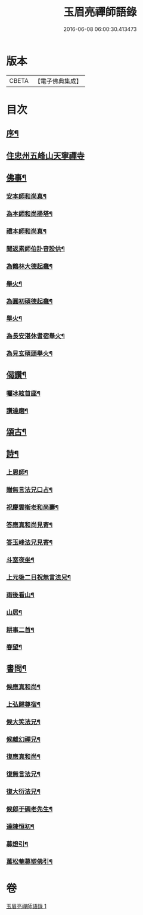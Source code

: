 #+TITLE: 玉眉亮禪師語錄 
#+DATE: 2016-06-08 06:00:30.413473

* 版本
 |     CBETA|【電子佛典集成】|

* 目次
** [[file:KR6q0558_001.txt::001-0333a1][序¶]]
** [[file:KR6q0558_001.txt::001-0333c3][住忠州五峰山天寧禪寺]]
** [[file:KR6q0558_001.txt::001-0334a8][佛事¶]]
*** [[file:KR6q0558_001.txt::001-0334a9][安本師和尚真¶]]
*** [[file:KR6q0558_001.txt::001-0334a12][為本師和尚掃塔¶]]
*** [[file:KR6q0558_001.txt::001-0334a16][禮本師和尚真¶]]
*** [[file:KR6q0558_001.txt::001-0334a20][聞返素師伯訃音設供¶]]
*** [[file:KR6q0558_001.txt::001-0334a26][為鶴林大德起龕¶]]
*** [[file:KR6q0558_001.txt::001-0334a30][舉火¶]]
*** [[file:KR6q0558_001.txt::001-0334b3][為圓初碩德起龕¶]]
*** [[file:KR6q0558_001.txt::001-0334b6][舉火¶]]
*** [[file:KR6q0558_001.txt::001-0334b10][為長安湛休耆宿舉火¶]]
*** [[file:KR6q0558_001.txt::001-0334b14][為見玄碩頭舉火¶]]
** [[file:KR6q0558_001.txt::001-0334b18][偈讚¶]]
*** [[file:KR6q0558_001.txt::001-0334b19][囑冰絃首座¶]]
*** [[file:KR6q0558_001.txt::001-0334b22][讚達磨¶]]
** [[file:KR6q0558_001.txt::001-0334b26][頌古¶]]
** [[file:KR6q0558_001.txt::001-0335b29][詩¶]]
*** [[file:KR6q0558_001.txt::001-0335b30][上恩師¶]]
*** [[file:KR6q0558_001.txt::001-0335c15][贈無言法兄口占¶]]
*** [[file:KR6q0558_001.txt::001-0335c25][祝慶雲衡老和尚壽¶]]
*** [[file:KR6q0558_001.txt::001-0336a4][答應真和尚見寄¶]]
*** [[file:KR6q0558_001.txt::001-0336a8][答玉峰法兄見寄¶]]
*** [[file:KR6q0558_001.txt::001-0336a12][斗室夜坐¶]]
*** [[file:KR6q0558_001.txt::001-0336a16][上元後二日祝無言法兄¶]]
*** [[file:KR6q0558_001.txt::001-0336a20][雨後看山¶]]
*** [[file:KR6q0558_001.txt::001-0336a24][山居¶]]
*** [[file:KR6q0558_001.txt::001-0336a28][耕事二首¶]]
*** [[file:KR6q0558_001.txt::001-0336b3][春望¶]]
** [[file:KR6q0558_001.txt::001-0336b6][書問¶]]
*** [[file:KR6q0558_001.txt::001-0336b7][候應真和尚¶]]
*** [[file:KR6q0558_001.txt::001-0336b13][上弘歸尊宿¶]]
*** [[file:KR6q0558_001.txt::001-0336b18][候大笑法兄¶]]
*** [[file:KR6q0558_001.txt::001-0336b23][候離幻禪兄¶]]
*** [[file:KR6q0558_001.txt::001-0336b29][復應真和尚¶]]
*** [[file:KR6q0558_001.txt::001-0336c3][復無言法兄¶]]
*** [[file:KR6q0558_001.txt::001-0336c8][復大衍法兄¶]]
*** [[file:KR6q0558_001.txt::001-0336c15][候郎于碉老先生¶]]
*** [[file:KR6q0558_001.txt::001-0336c25][達陳恒初¶]]
*** [[file:KR6q0558_001.txt::001-0337a5][募燈引¶]]
*** [[file:KR6q0558_001.txt::001-0337a12][萬松菴募塑佛引¶]]

* 卷
[[file:KR6q0558_001.txt][玉眉亮禪師語錄 1]]

